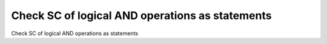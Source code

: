 Check SC of logical AND operations as statements
================================================

Check SC of logical AND operations as statements
